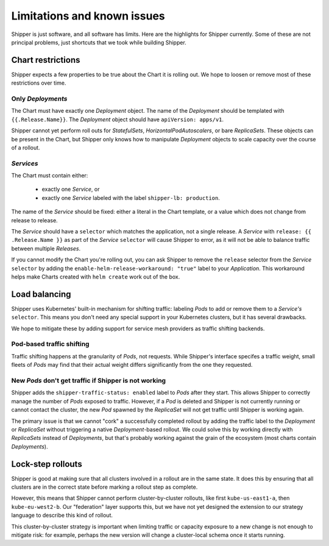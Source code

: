 .. _limitations:

############################
Limitations and known issues
############################

Shipper is just software, and all software has limits. Here are the highlights
for Shipper currently. Some of these are not principal problems, just shortcuts
that we took while building Shipper.

******************
Chart restrictions
******************

Shipper expects a few properties to be true about the Chart it is rolling out.
We hope to loosen or remove most of these restrictions over time.

Only *Deployments*
------------------

The Chart must have exactly one *Deployment* object. The name of the
*Deployment* should be templated with ``{{.Release.Name}}``. The *Deployment*
object should have ``apiVersion: apps/v1``. 

Shipper cannot yet perform roll outs for *StatefulSets*,
*HorizontalPodAutoscalers*, or bare *ReplicaSets*. These objects can be
present in the Chart, but Shipper only knows how to manipulate *Deployment*
objects to scale capacity over the course of a rollout.

*Services*
----------

The Chart must contain either:

    - exactly one *Service*, or
    - exactly one *Service* labeled with the label ``shipper-lb: production``.

The name of the *Service* should be fixed: either a literal in the Chart
template, or a value which does not change from release to release.

The *Service* should have a ``selector`` which matches the application, not
a single release. A *Service* with ``release: {{ .Release.Name }}`` as part
of the *Service* ``selector`` will cause Shipper to error, as it will not be
able to balance traffic between multiple *Releases*. 

If you cannot modify the Chart you're rolling out, you can ask Shipper to
remove the ``release`` selector from the *Service* ``selector`` by adding the
``enable-helm-release-workaround: "true"`` label to your *Application*. This
workaround helps make Charts created with ``helm create`` work out of the box.

**************
Load balancing
**************

Shipper uses Kubernetes' built-in mechanism for shifting traffic: labeling
*Pods* to add or remove them to a *Service's* ``selector``. This means you
don't need any special support in your Kubernetes clusters, but it has several
drawbacks. 

We hope to mitigate these by adding support for service mesh providers as
traffic shifting backends.

Pod-based traffic shifting
--------------------------

Traffic shifting happens at the granularity of *Pods*, not requests. While
Shipper's interface specifes a traffic weight, small fleets of *Pods* may
find that their actual weight differs significantly from the one they
requested.

New *Pods* don't get traffic if Shipper is not working
------------------------------------------------------

Shipper adds the ``shipper-traffic-status: enabled`` label to *Pods* after they
start. This allows Shipper to correctly manage the number of *Pods* exposed to
traffic. However, if a *Pod* is deleted and Shipper is not currently running or
cannot contact the cluster, the new *Pod* spawned by the *ReplicaSet* will not
get traffic until Shipper is working again.

The primary issue is that we cannot "cork" a successfully completed rollout by
adding the traffic label to the *Deployment* or *ReplicaSet* without triggering
a native *Deployment*-based rollout.  We could solve this by working directly
with *ReplicaSets* instead of *Deployments*, but that's probably working
against the grain of the ecosystem (most charts contain *Deployments*).

******************
Lock-step rollouts
******************

Shipper is good at making sure that all clusters involved in a rollout are in
the same state. It does this by ensuring that all clusters are in the correct
state before marking a rollout step as complete. 

However, this means that Shipper cannot perform cluster-by-cluster rollouts,
like first ``kube-us-east1-a``, then ``kube-eu-west2-b``. Our "federation"
layer supports this, but we have not yet designed the extension to our strategy
language to describe this kind of rollout.

This cluster-by-cluster strategy is important when limiting traffic or capacity
exposure to a new change is not enough to mitigate risk: for example, perhaps
the new version will change a cluster-local schema once it starts running.
